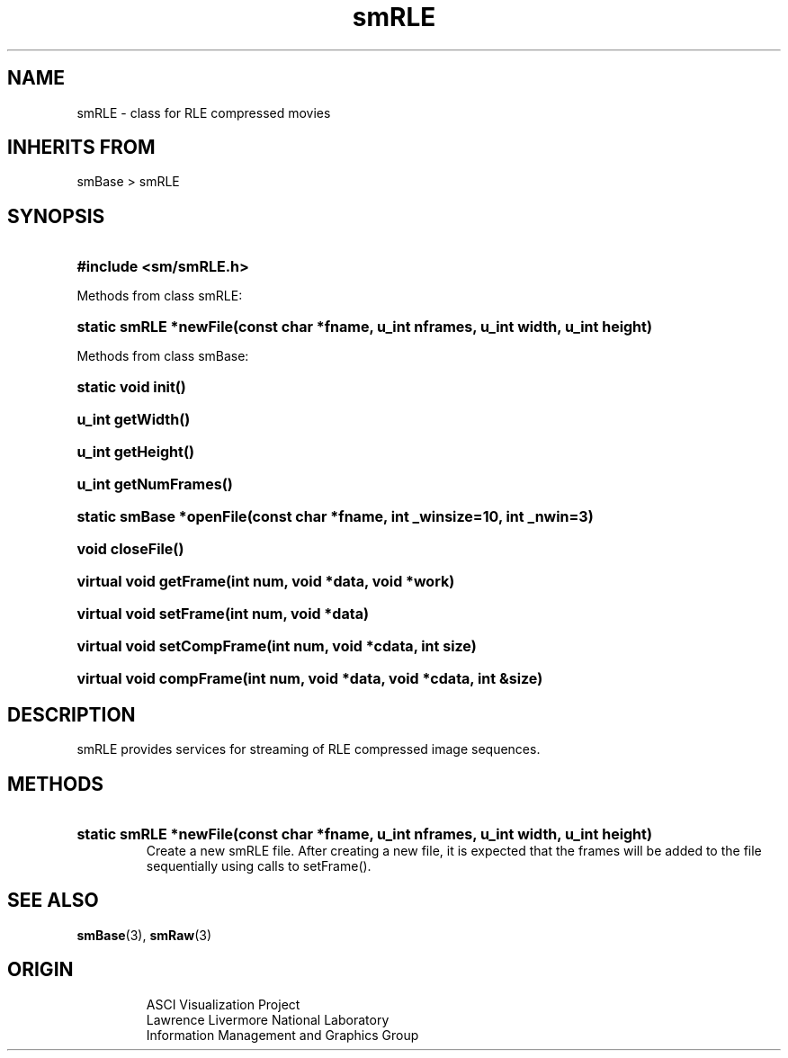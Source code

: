 '\" "
'\" ASCI Visualization Project  "
'\" "
'\" Lawrence Livermore National Laboratory "
'\" Information Management and Graphics Group "
'\" P.O. Box 808, Mail Stop L-561 "
'\" Livermore, CA 94551-0808 "
'\" "
'\" For information about this project see: "
'\" 	http://www.llnl.gov/sccd/lc/img/  "
'\" "
'\" 	or contact: asciviz@llnl.gov "
'\" "
'\" For copyright and disclaimer information see: "
'\"     man llnl_copyright "	
'\" "
'\" $Id: smRLE.3,v 1.3 2007/06/13 18:59:33 wealthychef Exp $ "
'\" $Name:  $ "
'\" "
.TH smRLE 3
.SH NAME
smRLE - class for RLE compressed movies
.SH INHERITS FROM
smBase > smRLE
.SH SYNOPSIS
.HP
.B
#include <sm/smRLE.h>
.PP
Methods from class smRLE:
.HP
.B
static smRLE *newFile(const char *fname, u_int nframes, u_int width, u_int height)
.PP
Methods from class smBase:
.HP
.B
static void init()
.HP
.B
u_int getWidth()
.HP
.B
u_int getHeight()
.HP
.B
u_int getNumFrames()
.HP
.B
static smBase *openFile(const char *fname, int _winsize=10, int _nwin=3)
.HP
.B
void closeFile()
.HP
.B
virtual void getFrame(int num, void *data, void *work)
.HP
.B
virtual void setFrame(int num, void *data)
.HP
.B
virtual void setCompFrame(int num, void *cdata, int size)
.HP
.B
virtual void compFrame(int num, void *data, void *cdata, int &size)
.SH DESCRIPTION
smRLE provides services for streaming of RLE compressed image sequences.
.SH METHODS
.HP
.B
static smRLE *newFile(const char *fname, u_int nframes, u_int width, u_int height)
.RS
Create a new smRLE file.  After creating a new file, it is expected that
the frames will be added to the file sequentially using calls to setFrame().
.RE
.SH SEE ALSO
.BR smBase (3),
.BR smRaw (3)
.SH ORIGIN
.RS
ASCI Visualization Project 
.RE
.RS
Lawrence Livermore National Laboratory
.RE
.RS
Information Management and Graphics Group
.RE
